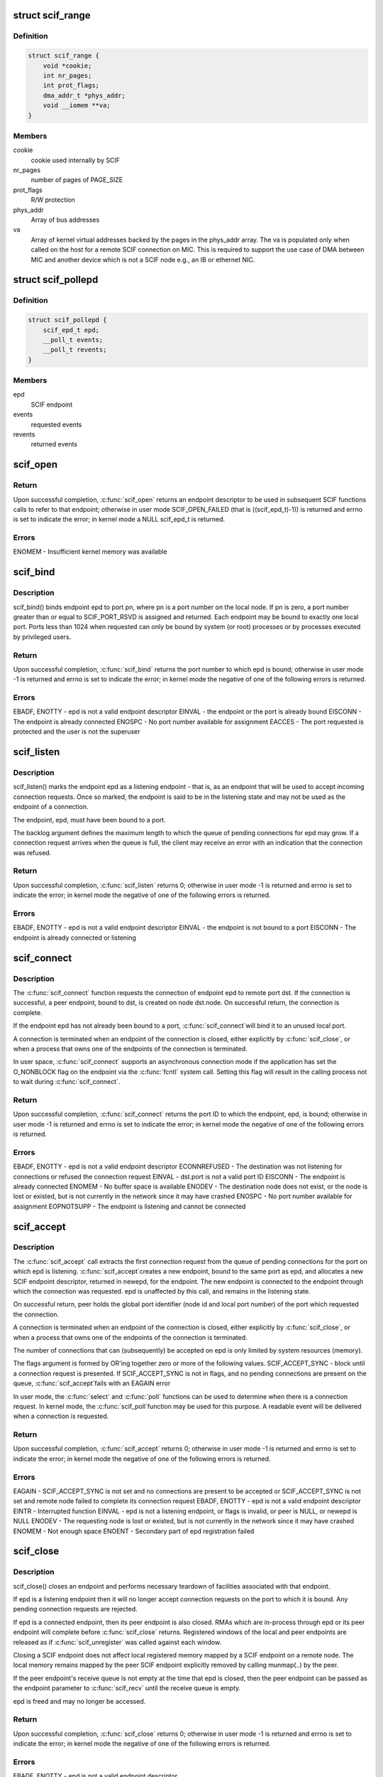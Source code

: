 .. -*- coding: utf-8; mode: rst -*-
.. src-file: include/linux/scif.h

.. _`scif_range`:

struct scif_range
=================

.. c:type:: struct scif_range

    SCIF registered range used in kernel mode

.. _`scif_range.definition`:

Definition
----------

.. code-block:: c

    struct scif_range {
        void *cookie;
        int nr_pages;
        int prot_flags;
        dma_addr_t *phys_addr;
        void __iomem **va;
    }

.. _`scif_range.members`:

Members
-------

cookie
    cookie used internally by SCIF

nr_pages
    number of pages of PAGE_SIZE

prot_flags
    R/W protection

phys_addr
    Array of bus addresses

va
    Array of kernel virtual addresses backed by the pages in the phys_addr
    array. The va is populated only when called on the host for a remote
    SCIF connection on MIC. This is required to support the use case of DMA
    between MIC and another device which is not a SCIF node e.g., an IB or
    ethernet NIC.

.. _`scif_pollepd`:

struct scif_pollepd
===================

.. c:type:: struct scif_pollepd

    SCIF endpoint to be monitored via scif_poll

.. _`scif_pollepd.definition`:

Definition
----------

.. code-block:: c

    struct scif_pollepd {
        scif_epd_t epd;
        __poll_t events;
        __poll_t revents;
    }

.. _`scif_pollepd.members`:

Members
-------

epd
    SCIF endpoint

events
    requested events

revents
    returned events

.. _`scif_open`:

scif_open
=========

.. c:function:: scif_epd_t scif_open( void)

    Create an endpoint

    :param  void:
        no arguments

.. _`scif_open.return`:

Return
------

Upon successful completion, \ :c:func:`scif_open`\  returns an endpoint descriptor to
be used in subsequent SCIF functions calls to refer to that endpoint;
otherwise in user mode SCIF_OPEN_FAILED (that is ((scif_epd_t)-1)) is
returned and errno is set to indicate the error; in kernel mode a NULL
scif_epd_t is returned.

.. _`scif_open.errors`:

Errors
------

ENOMEM - Insufficient kernel memory was available

.. _`scif_bind`:

scif_bind
=========

.. c:function:: int scif_bind(scif_epd_t epd, u16 pn)

    Bind an endpoint to a port

    :param scif_epd_t epd:
        endpoint descriptor

    :param u16 pn:
        port number

.. _`scif_bind.description`:

Description
-----------

scif_bind() binds endpoint epd to port pn, where pn is a port number on the
local node. If pn is zero, a port number greater than or equal to
SCIF_PORT_RSVD is assigned and returned. Each endpoint may be bound to
exactly one local port. Ports less than 1024 when requested can only be bound
by system (or root) processes or by processes executed by privileged users.

.. _`scif_bind.return`:

Return
------

Upon successful completion, \ :c:func:`scif_bind`\  returns the port number to which epd
is bound; otherwise in user mode -1 is returned and errno is set to
indicate the error; in kernel mode the negative of one of the following
errors is returned.

.. _`scif_bind.errors`:

Errors
------

EBADF, ENOTTY - epd is not a valid endpoint descriptor
EINVAL - the endpoint or the port is already bound
EISCONN - The endpoint is already connected
ENOSPC - No port number available for assignment
EACCES - The port requested is protected and the user is not the superuser

.. _`scif_listen`:

scif_listen
===========

.. c:function:: int scif_listen(scif_epd_t epd, int backlog)

    Listen for connections on an endpoint

    :param scif_epd_t epd:
        endpoint descriptor

    :param int backlog:
        maximum pending connection requests

.. _`scif_listen.description`:

Description
-----------

scif_listen() marks the endpoint epd as a listening endpoint - that is, as
an endpoint that will be used to accept incoming connection requests. Once
so marked, the endpoint is said to be in the listening state and may not be
used as the endpoint of a connection.

The endpoint, epd, must have been bound to a port.

The backlog argument defines the maximum length to which the queue of
pending connections for epd may grow. If a connection request arrives when
the queue is full, the client may receive an error with an indication that
the connection was refused.

.. _`scif_listen.return`:

Return
------

Upon successful completion, \ :c:func:`scif_listen`\  returns 0; otherwise in user mode
-1 is returned and errno is set to indicate the error; in kernel mode the
negative of one of the following errors is returned.

.. _`scif_listen.errors`:

Errors
------

EBADF, ENOTTY - epd is not a valid endpoint descriptor
EINVAL - the endpoint is not bound to a port
EISCONN - The endpoint is already connected or listening

.. _`scif_connect`:

scif_connect
============

.. c:function:: int scif_connect(scif_epd_t epd, struct scif_port_id *dst)

    Initiate a connection on a port

    :param scif_epd_t epd:
        endpoint descriptor

    :param struct scif_port_id \*dst:
        global id of port to which to connect

.. _`scif_connect.description`:

Description
-----------

The \ :c:func:`scif_connect`\  function requests the connection of endpoint epd to remote
port dst. If the connection is successful, a peer endpoint, bound to dst, is
created on node dst.node. On successful return, the connection is complete.

If the endpoint epd has not already been bound to a port, \ :c:func:`scif_connect`\ 
will bind it to an unused local port.

A connection is terminated when an endpoint of the connection is closed,
either explicitly by \ :c:func:`scif_close`\ , or when a process that owns one of the
endpoints of the connection is terminated.

In user space, \ :c:func:`scif_connect`\  supports an asynchronous connection mode
if the application has set the O_NONBLOCK flag on the endpoint via the
\ :c:func:`fcntl`\  system call. Setting this flag will result in the calling process
not to wait during \ :c:func:`scif_connect`\ .

.. _`scif_connect.return`:

Return
------

Upon successful completion, \ :c:func:`scif_connect`\  returns the port ID to which the
endpoint, epd, is bound; otherwise in user mode -1 is returned and errno is
set to indicate the error; in kernel mode the negative of one of the
following errors is returned.

.. _`scif_connect.errors`:

Errors
------

EBADF, ENOTTY - epd is not a valid endpoint descriptor
ECONNREFUSED - The destination was not listening for connections or refused
the connection request
EINVAL - dst.port is not a valid port ID
EISCONN - The endpoint is already connected
ENOMEM - No buffer space is available
ENODEV - The destination node does not exist, or the node is lost or existed,
but is not currently in the network since it may have crashed
ENOSPC - No port number available for assignment
EOPNOTSUPP - The endpoint is listening and cannot be connected

.. _`scif_accept`:

scif_accept
===========

.. c:function:: int scif_accept(scif_epd_t epd, struct scif_port_id *peer, scif_epd_t *newepd, int flags)

    Accept a connection on an endpoint

    :param scif_epd_t epd:
        endpoint descriptor

    :param struct scif_port_id \*peer:
        global id of port to which connected

    :param scif_epd_t \*newepd:
        new connected endpoint descriptor

    :param int flags:
        flags

.. _`scif_accept.description`:

Description
-----------

The \ :c:func:`scif_accept`\  call extracts the first connection request from the queue
of pending connections for the port on which epd is listening. \ :c:func:`scif_accept`\ 
creates a new endpoint, bound to the same port as epd, and allocates a new
SCIF endpoint descriptor, returned in newepd, for the endpoint. The new
endpoint is connected to the endpoint through which the connection was
requested. epd is unaffected by this call, and remains in the listening
state.

On successful return, peer holds the global port identifier (node id and
local port number) of the port which requested the connection.

A connection is terminated when an endpoint of the connection is closed,
either explicitly by \ :c:func:`scif_close`\ , or when a process that owns one of the
endpoints of the connection is terminated.

The number of connections that can (subsequently) be accepted on epd is only
limited by system resources (memory).

The flags argument is formed by OR'ing together zero or more of the
following values.
SCIF_ACCEPT_SYNC - block until a connection request is presented. If
SCIF_ACCEPT_SYNC is not in flags, and no pending
connections are present on the queue, \ :c:func:`scif_accept`\ 
fails with an EAGAIN error

In user mode, the \ :c:func:`select`\  and \ :c:func:`poll`\  functions can be used to determine
when there is a connection request. In kernel mode, the \ :c:func:`scif_poll`\ 
function may be used for this purpose. A readable event will be delivered
when a connection is requested.

.. _`scif_accept.return`:

Return
------

Upon successful completion, \ :c:func:`scif_accept`\  returns 0; otherwise in user mode
-1 is returned and errno is set to indicate the error; in kernel mode the
negative of one of the following errors is returned.

.. _`scif_accept.errors`:

Errors
------

EAGAIN - SCIF_ACCEPT_SYNC is not set and no connections are present to be
accepted or SCIF_ACCEPT_SYNC is not set and remote node failed to complete
its connection request
EBADF, ENOTTY - epd is not a valid endpoint descriptor
EINTR - Interrupted function
EINVAL - epd is not a listening endpoint, or flags is invalid, or peer is
NULL, or newepd is NULL
ENODEV - The requesting node is lost or existed, but is not currently in the
network since it may have crashed
ENOMEM - Not enough space
ENOENT - Secondary part of epd registration failed

.. _`scif_close`:

scif_close
==========

.. c:function:: int scif_close(scif_epd_t epd)

    Close an endpoint

    :param scif_epd_t epd:
        endpoint descriptor

.. _`scif_close.description`:

Description
-----------

scif_close() closes an endpoint and performs necessary teardown of
facilities associated with that endpoint.

If epd is a listening endpoint then it will no longer accept connection
requests on the port to which it is bound. Any pending connection requests
are rejected.

If epd is a connected endpoint, then its peer endpoint is also closed. RMAs
which are in-process through epd or its peer endpoint will complete before
\ :c:func:`scif_close`\  returns. Registered windows of the local and peer endpoints are
released as if \ :c:func:`scif_unregister`\  was called against each window.

Closing a SCIF endpoint does not affect local registered memory mapped by
a SCIF endpoint on a remote node. The local memory remains mapped by the peer
SCIF endpoint explicitly removed by calling munmap(..) by the peer.

If the peer endpoint's receive queue is not empty at the time that epd is
closed, then the peer endpoint can be passed as the endpoint parameter to
\ :c:func:`scif_recv`\  until the receive queue is empty.

epd is freed and may no longer be accessed.

.. _`scif_close.return`:

Return
------

Upon successful completion, \ :c:func:`scif_close`\  returns 0; otherwise in user mode
-1 is returned and errno is set to indicate the error; in kernel mode the
negative of one of the following errors is returned.

.. _`scif_close.errors`:

Errors
------

EBADF, ENOTTY - epd is not a valid endpoint descriptor

.. _`scif_send`:

scif_send
=========

.. c:function:: int scif_send(scif_epd_t epd, void *msg, int len, int flags)

    Send a message

    :param scif_epd_t epd:
        endpoint descriptor

    :param void \*msg:
        message buffer address

    :param int len:
        message length

    :param int flags:
        blocking mode flags

.. _`scif_send.description`:

Description
-----------

scif_send() sends data to the peer of endpoint epd. Up to len bytes of data
are copied from memory starting at address msg. On successful execution the
return value of \ :c:func:`scif_send`\  is the number of bytes that were sent, and is
zero if no bytes were sent because len was zero. \ :c:func:`scif_send`\  may be called
only when the endpoint is in a connected state.

If a \ :c:func:`scif_send`\  call is non-blocking, then it sends only those bytes which
can be sent without waiting, up to a maximum of len bytes.

If a \ :c:func:`scif_send`\  call is blocking, then it normally returns after sending
all len bytes. If a blocking call is interrupted or the connection is
reset, the call is considered successful if some bytes were sent or len is
zero, otherwise the call is considered unsuccessful.

In user mode, the \ :c:func:`select`\  and \ :c:func:`poll`\  functions can be used to determine
when the send queue is not full. In kernel mode, the \ :c:func:`scif_poll`\  function
may be used for this purpose.

It is recommended that \ :c:func:`scif_send`\ /scif_recv() only be used for short
control-type message communication between SCIF endpoints. The SCIF RMA
APIs are expected to provide better performance for transfer sizes of
1024 bytes or longer for the current MIC hardware and software
implementation.

\ :c:func:`scif_send`\  will block until the entire message is sent if SCIF_SEND_BLOCK
is passed as the flags argument.

.. _`scif_send.return`:

Return
------

Upon successful completion, \ :c:func:`scif_send`\  returns the number of bytes sent;
otherwise in user mode -1 is returned and errno is set to indicate the
error; in kernel mode the negative of one of the following errors is
returned.

.. _`scif_send.errors`:

Errors
------

EBADF, ENOTTY - epd is not a valid endpoint descriptor
ECONNRESET - Connection reset by peer
EINVAL - flags is invalid, or len is negative
ENODEV - The remote node is lost or existed, but is not currently in the
network since it may have crashed
ENOMEM - Not enough space
ENOTCONN - The endpoint is not connected

.. _`scif_recv`:

scif_recv
=========

.. c:function:: int scif_recv(scif_epd_t epd, void *msg, int len, int flags)

    Receive a message

    :param scif_epd_t epd:
        endpoint descriptor

    :param void \*msg:
        message buffer address

    :param int len:
        message buffer length

    :param int flags:
        blocking mode flags

.. _`scif_recv.description`:

Description
-----------

scif_recv() receives data from the peer of endpoint epd. Up to len bytes of
data are copied to memory starting at address msg. On successful execution
the return value of \ :c:func:`scif_recv`\  is the number of bytes that were received,
and is zero if no bytes were received because len was zero. \ :c:func:`scif_recv`\  may
be called only when the endpoint is in a connected state.

If a \ :c:func:`scif_recv`\  call is non-blocking, then it receives only those bytes
which can be received without waiting, up to a maximum of len bytes.

If a \ :c:func:`scif_recv`\  call is blocking, then it normally returns after receiving
all len bytes. If the blocking call was interrupted due to a disconnection,
subsequent calls to \ :c:func:`scif_recv`\  will copy all bytes received upto the point
of disconnection.

In user mode, the \ :c:func:`select`\  and \ :c:func:`poll`\  functions can be used to determine
when data is available to be received. In kernel mode, the \ :c:func:`scif_poll`\ 
function may be used for this purpose.

It is recommended that \ :c:func:`scif_send`\ /scif_recv() only be used for short
control-type message communication between SCIF endpoints. The SCIF RMA
APIs are expected to provide better performance for transfer sizes of
1024 bytes or longer for the current MIC hardware and software
implementation.

\ :c:func:`scif_recv`\  will block until the entire message is received if
SCIF_RECV_BLOCK is passed as the flags argument.

.. _`scif_recv.return`:

Return
------

Upon successful completion, \ :c:func:`scif_recv`\  returns the number of bytes
received; otherwise in user mode -1 is returned and errno is set to
indicate the error; in kernel mode the negative of one of the following
errors is returned.

.. _`scif_recv.errors`:

Errors
------

EAGAIN - The destination node is returning from a low power state
EBADF, ENOTTY - epd is not a valid endpoint descriptor
ECONNRESET - Connection reset by peer
EINVAL - flags is invalid, or len is negative
ENODEV - The remote node is lost or existed, but is not currently in the
network since it may have crashed
ENOMEM - Not enough space
ENOTCONN - The endpoint is not connected

.. _`scif_register`:

scif_register
=============

.. c:function:: off_t scif_register(scif_epd_t epd, void *addr, size_t len, off_t offset, int prot_flags, int map_flags)

    Mark a memory region for remote access.

    :param scif_epd_t epd:
        endpoint descriptor

    :param void \*addr:
        starting virtual address

    :param size_t len:
        length of range

    :param off_t offset:
        offset of window

    :param int prot_flags:
        read/write protection flags

    :param int map_flags:
        mapping flags

.. _`scif_register.description`:

Description
-----------

The \ :c:func:`scif_register`\  function opens a window, a range of whole pages of the
registered address space of the endpoint epd, starting at offset po and
continuing for len bytes. The value of po, further described below, is a
function of the parameters offset and len, and the value of map_flags. Each
page of the window represents the physical memory page which backs the
corresponding page of the range of virtual address pages starting at addr
and continuing for len bytes. addr and len are constrained to be multiples
of the page size. A successful \ :c:func:`scif_register`\  call returns po.

When SCIF_MAP_FIXED is set in the map_flags argument, po will be offset
exactly, and offset is constrained to be a multiple of the page size. The
mapping established by \ :c:func:`scif_register`\  will not replace any existing
registration; an error is returned if any page within the range [offset,
offset + len - 1] intersects an existing window.

When SCIF_MAP_FIXED is not set, the implementation uses offset in an
implementation-defined manner to arrive at po. The po value so chosen will
be an area of the registered address space that the implementation deems
suitable for a mapping of len bytes. An offset value of 0 is interpreted as
granting the implementation complete freedom in selecting po, subject to
constraints described below. A non-zero value of offset is taken to be a
suggestion of an offset near which the mapping should be placed. When the
implementation selects a value for po, it does not replace any extant
window. In all cases, po will be a multiple of the page size.

The physical pages which are so represented by a window are available for
access in calls to \ :c:func:`mmap`\ , \ :c:func:`scif_readfrom`\ , \ :c:func:`scif_writeto`\ ,
\ :c:func:`scif_vreadfrom`\ , and \ :c:func:`scif_vwriteto`\ . While a window is registered, the
physical pages represented by the window will not be reused by the memory
subsystem for any other purpose. Note that the same physical page may be
represented by multiple windows.

Subsequent operations which change the memory pages to which virtual
addresses are mapped (such as \ :c:func:`mmap`\ , \ :c:func:`munmap`\ ) have no effect on
existing window.

If the process will \ :c:func:`fork`\ , it is recommended that the registered
virtual address range be marked with MADV_DONTFORK. Doing so will prevent
problems due to copy-on-write semantics.

The prot_flags argument is formed by OR'ing together one or more of the
following values.
SCIF_PROT_READ - allow read operations from the window
SCIF_PROT_WRITE - allow write operations to the window

.. _`scif_register.return`:

Return
------

Upon successful completion, \ :c:func:`scif_register`\  returns the offset at which the
mapping was placed (po); otherwise in user mode SCIF_REGISTER_FAILED (that
is (off_t \*)-1) is returned and errno is set to indicate the error; in
kernel mode the negative of one of the following errors is returned.

.. _`scif_register.errors`:

Errors
------

EADDRINUSE - SCIF_MAP_FIXED is set in map_flags, and pages in the range
[offset, offset + len -1] are already registered
EAGAIN - The mapping could not be performed due to lack of resources
EBADF, ENOTTY - epd is not a valid endpoint descriptor
ECONNRESET - Connection reset by peer
EINVAL - map_flags is invalid, or prot_flags is invalid, or SCIF_MAP_FIXED is
set in flags, and offset is not a multiple of the page size, or addr is not a
multiple of the page size, or len is not a multiple of the page size, or is
0, or offset is negative
ENODEV - The remote node is lost or existed, but is not currently in the
network since it may have crashed
ENOMEM - Not enough space
ENOTCONN -The endpoint is not connected

.. _`scif_unregister`:

scif_unregister
===============

.. c:function:: int scif_unregister(scif_epd_t epd, off_t offset, size_t len)

    Mark a memory region for remote access.

    :param scif_epd_t epd:
        endpoint descriptor

    :param off_t offset:
        start of range to unregister

    :param size_t len:
        length of range to unregister

.. _`scif_unregister.description`:

Description
-----------

The \ :c:func:`scif_unregister`\  function closes those previously registered windows
which are entirely within the range [offset, offset + len - 1]. It is an
error to specify a range which intersects only a subrange of a window.

On a successful return, pages within the window may no longer be specified
in calls to \ :c:func:`mmap`\ , \ :c:func:`scif_readfrom`\ , \ :c:func:`scif_writeto`\ , \ :c:func:`scif_vreadfrom`\ ,
\ :c:func:`scif_vwriteto`\ , scif_get_pages, and \ :c:func:`scif_fence_signal`\ . The window,
however, continues to exist until all previous references against it are
removed. A window is referenced if there is a mapping to it created by
\ :c:func:`mmap`\ , or if \ :c:func:`scif_get_pages`\  was called against the window
(and the pages have not been returned via \ :c:func:`scif_put_pages`\ ). A window is
also referenced while an RMA, in which some range of the window is a source
or destination, is in progress. Finally a window is referenced while some
offset in that window was specified to \ :c:func:`scif_fence_signal`\ , and the RMAs
marked by that call to \ :c:func:`scif_fence_signal`\  have not completed. While a
window is in this state, its registered address space pages are not
available for use in a new registered window.

When all such references to the window have been removed, its references to
all the physical pages which it represents are removed. Similarly, the
registered address space pages of the window become available for
registration in a new window.

.. _`scif_unregister.return`:

Return
------

Upon successful completion, \ :c:func:`scif_unregister`\  returns 0; otherwise in user
mode -1 is returned and errno is set to indicate the error; in kernel mode
the negative of one of the following errors is returned. In the event of an
error, no windows are unregistered.

.. _`scif_unregister.errors`:

Errors
------

EBADF, ENOTTY - epd is not a valid endpoint descriptor
ECONNRESET - Connection reset by peer
EINVAL - the range [offset, offset + len - 1] intersects a subrange of a
window, or offset is negative
ENODEV - The remote node is lost or existed, but is not currently in the
network since it may have crashed
ENOTCONN - The endpoint is not connected
ENXIO - Offsets in the range [offset, offset + len - 1] are invalid for the
registered address space of epd

.. _`scif_readfrom`:

scif_readfrom
=============

.. c:function:: int scif_readfrom(scif_epd_t epd, off_t loffset, size_t len, off_t roffset, int rma_flags)

    Copy from a remote address space

    :param scif_epd_t epd:
        endpoint descriptor

    :param off_t loffset:
        offset in local registered address space to
        which to copy

    :param size_t len:
        length of range to copy

    :param off_t roffset:
        offset in remote registered address space
        from which to copy

    :param int rma_flags:
        transfer mode flags

.. _`scif_readfrom.description`:

Description
-----------

scif_readfrom() copies len bytes from the remote registered address space of
the peer of endpoint epd, starting at the offset roffset to the local
registered address space of epd, starting at the offset loffset.

Each of the specified ranges [loffset, loffset + len - 1] and [roffset,
roffset + len - 1] must be within some registered window or windows of the
local and remote nodes. A range may intersect multiple registered windows,
but only if those windows are contiguous in the registered address space.

If rma_flags includes SCIF_RMA_USECPU, then the data is copied using
programmed read/writes. Otherwise the data is copied using DMA. If rma_-
flags includes SCIF_RMA_SYNC, then \ :c:func:`scif_readfrom`\  will return after the
transfer is complete. Otherwise, the transfer may be performed asynchron-
ously. The order in which any two asynchronous RMA operations complete
is non-deterministic. The synchronization functions, \ :c:func:`scif_fence_mark`\ /
\ :c:func:`scif_fence_wait`\  and \ :c:func:`scif_fence_signal`\ , can be used to synchronize to
the completion of asynchronous RMA operations on the same endpoint.

The DMA transfer of individual bytes is not guaranteed to complete in
address order. If rma_flags includes SCIF_RMA_ORDERED, then the last
cacheline or partial cacheline of the source range will become visible on
the destination node after all other transferred data in the source
range has become visible on the destination node.

The optimal DMA performance will likely be realized if both
loffset and roffset are cacheline aligned (are a multiple of 64). Lower
performance will likely be realized if loffset and roffset are not
cacheline aligned but are separated by some multiple of 64. The lowest level
of performance is likely if loffset and roffset are not separated by a
multiple of 64.

The rma_flags argument is formed by ORing together zero or more of the
following values.
SCIF_RMA_USECPU - perform the transfer using the CPU, otherwise use the DMA
engine.
SCIF_RMA_SYNC - perform the transfer synchronously, returning after the
transfer has completed. Passing this flag results in the
current implementation busy waiting and consuming CPU cycles
while the DMA transfer is in progress for best performance by
avoiding the interrupt latency.
SCIF_RMA_ORDERED - ensure that the last cacheline or partial cacheline of
the source range becomes visible on the destination node
after all other transferred data in the source range has
become visible on the destination

.. _`scif_readfrom.return`:

Return
------

Upon successful completion, \ :c:func:`scif_readfrom`\  returns 0; otherwise in user
mode -1 is returned and errno is set to indicate the error; in kernel mode
the negative of one of the following errors is returned.

.. _`scif_readfrom.errors`:

Errors
------

EACCESS - Attempt to write to a read-only range
EBADF, ENOTTY - epd is not a valid endpoint descriptor
ECONNRESET - Connection reset by peer
EINVAL - rma_flags is invalid
ENODEV - The remote node is lost or existed, but is not currently in the
network since it may have crashed
ENOTCONN - The endpoint is not connected
ENXIO - The range [loffset, loffset + len - 1] is invalid for the registered
address space of epd, or, The range [roffset, roffset + len - 1] is invalid
for the registered address space of the peer of epd, or loffset or roffset
is negative

.. _`scif_writeto`:

scif_writeto
============

.. c:function:: int scif_writeto(scif_epd_t epd, off_t loffset, size_t len, off_t roffset, int rma_flags)

    Copy to a remote address space

    :param scif_epd_t epd:
        endpoint descriptor

    :param off_t loffset:
        offset in local registered address space
        from which to copy

    :param size_t len:
        length of range to copy

    :param off_t roffset:
        offset in remote registered address space to
        which to copy

    :param int rma_flags:
        transfer mode flags

.. _`scif_writeto.description`:

Description
-----------

scif_writeto() copies len bytes from the local registered address space of
epd, starting at the offset loffset to the remote registered address space
of the peer of endpoint epd, starting at the offset roffset.

Each of the specified ranges [loffset, loffset + len - 1] and [roffset,
roffset + len - 1] must be within some registered window or windows of the
local and remote nodes. A range may intersect multiple registered windows,
but only if those windows are contiguous in the registered address space.

If rma_flags includes SCIF_RMA_USECPU, then the data is copied using
programmed read/writes. Otherwise the data is copied using DMA. If rma_-
flags includes SCIF_RMA_SYNC, then \ :c:func:`scif_writeto`\  will return after the
transfer is complete. Otherwise, the transfer may be performed asynchron-
ously. The order in which any two asynchronous RMA operations complete
is non-deterministic. The synchronization functions, \ :c:func:`scif_fence_mark`\ /
\ :c:func:`scif_fence_wait`\  and \ :c:func:`scif_fence_signal`\ , can be used to synchronize to
the completion of asynchronous RMA operations on the same endpoint.

The DMA transfer of individual bytes is not guaranteed to complete in
address order. If rma_flags includes SCIF_RMA_ORDERED, then the last
cacheline or partial cacheline of the source range will become visible on
the destination node after all other transferred data in the source
range has become visible on the destination node.

The optimal DMA performance will likely be realized if both
loffset and roffset are cacheline aligned (are a multiple of 64). Lower
performance will likely be realized if loffset and roffset are not cacheline
aligned but are separated by some multiple of 64. The lowest level of
performance is likely if loffset and roffset are not separated by a multiple
of 64.

The rma_flags argument is formed by ORing together zero or more of the
following values.
SCIF_RMA_USECPU - perform the transfer using the CPU, otherwise use the DMA
engine.
SCIF_RMA_SYNC - perform the transfer synchronously, returning after the
transfer has completed. Passing this flag results in the
current implementation busy waiting and consuming CPU cycles
while the DMA transfer is in progress for best performance by
avoiding the interrupt latency.
SCIF_RMA_ORDERED - ensure that the last cacheline or partial cacheline of
the source range becomes visible on the destination node
after all other transferred data in the source range has
become visible on the destination

.. _`scif_writeto.return`:

Return
------

Upon successful completion, \ :c:func:`scif_readfrom`\  returns 0; otherwise in user
mode -1 is returned and errno is set to indicate the error; in kernel mode
the negative of one of the following errors is returned.

.. _`scif_writeto.errors`:

Errors
------

EACCESS - Attempt to write to a read-only range
EBADF, ENOTTY - epd is not a valid endpoint descriptor
ECONNRESET - Connection reset by peer
EINVAL - rma_flags is invalid
ENODEV - The remote node is lost or existed, but is not currently in the
network since it may have crashed
ENOTCONN - The endpoint is not connected
ENXIO - The range [loffset, loffset + len - 1] is invalid for the registered
address space of epd, or, The range [roffset , roffset + len -1] is invalid
for the registered address space of the peer of epd, or loffset or roffset
is negative

.. _`scif_vreadfrom`:

scif_vreadfrom
==============

.. c:function:: int scif_vreadfrom(scif_epd_t epd, void *addr, size_t len, off_t roffset, int rma_flags)

    Copy from a remote address space

    :param scif_epd_t epd:
        endpoint descriptor

    :param void \*addr:
        address to which to copy

    :param size_t len:
        length of range to copy

    :param off_t roffset:
        offset in remote registered address space
        from which to copy

    :param int rma_flags:
        transfer mode flags

.. _`scif_vreadfrom.description`:

Description
-----------

scif_vreadfrom() copies len bytes from the remote registered address
space of the peer of endpoint epd, starting at the offset roffset, to local
memory, starting at addr.

The specified range [roffset, roffset + len - 1] must be within some
registered window or windows of the remote nodes. The range may
intersect multiple registered windows, but only if those windows are
contiguous in the registered address space.

If rma_flags includes SCIF_RMA_USECPU, then the data is copied using
programmed read/writes. Otherwise the data is copied using DMA. If rma_-
flags includes SCIF_RMA_SYNC, then \ :c:func:`scif_vreadfrom`\  will return after the
transfer is complete. Otherwise, the transfer may be performed asynchron-
ously. The order in which any two asynchronous RMA operations complete
is non-deterministic. The synchronization functions, \ :c:func:`scif_fence_mark`\ /
\ :c:func:`scif_fence_wait`\  and \ :c:func:`scif_fence_signal`\ , can be used to synchronize to
the completion of asynchronous RMA operations on the same endpoint.

The DMA transfer of individual bytes is not guaranteed to complete in
address order. If rma_flags includes SCIF_RMA_ORDERED, then the last
cacheline or partial cacheline of the source range will become visible on
the destination node after all other transferred data in the source
range has become visible on the destination node.

If rma_flags includes SCIF_RMA_USECACHE, then the physical pages which back
the specified local memory range may be remain in a pinned state even after
the specified transfer completes. This may reduce overhead if some or all of
the same virtual address range is referenced in a subsequent call of
\ :c:func:`scif_vreadfrom`\  or \ :c:func:`scif_vwriteto`\ .

The optimal DMA performance will likely be realized if both
addr and roffset are cacheline aligned (are a multiple of 64). Lower
performance will likely be realized if addr and roffset are not
cacheline aligned but are separated by some multiple of 64. The lowest level
of performance is likely if addr and roffset are not separated by a
multiple of 64.

The rma_flags argument is formed by ORing together zero or more of the
following values.
SCIF_RMA_USECPU - perform the transfer using the CPU, otherwise use the DMA
engine.
SCIF_RMA_USECACHE - enable registration caching
SCIF_RMA_SYNC - perform the transfer synchronously, returning after the
transfer has completed. Passing this flag results in the
current implementation busy waiting and consuming CPU cycles
while the DMA transfer is in progress for best performance by
avoiding the interrupt latency.
SCIF_RMA_ORDERED - ensure that the last cacheline or partial cacheline of
the source range becomes visible on the destination node
after all other transferred data in the source range has
become visible on the destination

.. _`scif_vreadfrom.return`:

Return
------

Upon successful completion, \ :c:func:`scif_vreadfrom`\  returns 0; otherwise in user
mode -1 is returned and errno is set to indicate the error; in kernel mode
the negative of one of the following errors is returned.

.. _`scif_vreadfrom.errors`:

Errors
------

EACCESS - Attempt to write to a read-only range
EBADF, ENOTTY - epd is not a valid endpoint descriptor
ECONNRESET - Connection reset by peer
EINVAL - rma_flags is invalid
ENODEV - The remote node is lost or existed, but is not currently in the
network since it may have crashed
ENOTCONN - The endpoint is not connected
ENXIO - Offsets in the range [roffset, roffset + len - 1] are invalid for the
registered address space of epd

.. _`scif_vwriteto`:

scif_vwriteto
=============

.. c:function:: int scif_vwriteto(scif_epd_t epd, void *addr, size_t len, off_t roffset, int rma_flags)

    Copy to a remote address space

    :param scif_epd_t epd:
        endpoint descriptor

    :param void \*addr:
        address from which to copy

    :param size_t len:
        length of range to copy

    :param off_t roffset:
        offset in remote registered address space to
        which to copy

    :param int rma_flags:
        transfer mode flags

.. _`scif_vwriteto.description`:

Description
-----------

scif_vwriteto() copies len bytes from the local memory, starting at addr, to
the remote registered address space of the peer of endpoint epd, starting at
the offset roffset.

The specified range [roffset, roffset + len - 1] must be within some
registered window or windows of the remote nodes. The range may intersect
multiple registered windows, but only if those windows are contiguous in the
registered address space.

If rma_flags includes SCIF_RMA_USECPU, then the data is copied using
programmed read/writes. Otherwise the data is copied using DMA. If rma_-
flags includes SCIF_RMA_SYNC, then \ :c:func:`scif_vwriteto`\  will return after the
transfer is complete. Otherwise, the transfer may be performed asynchron-
ously. The order in which any two asynchronous RMA operations complete
is non-deterministic. The synchronization functions, \ :c:func:`scif_fence_mark`\ /
\ :c:func:`scif_fence_wait`\  and \ :c:func:`scif_fence_signal`\ , can be used to synchronize to
the completion of asynchronous RMA operations on the same endpoint.

The DMA transfer of individual bytes is not guaranteed to complete in
address order. If rma_flags includes SCIF_RMA_ORDERED, then the last
cacheline or partial cacheline of the source range will become visible on
the destination node after all other transferred data in the source
range has become visible on the destination node.

If rma_flags includes SCIF_RMA_USECACHE, then the physical pages which back
the specified local memory range may be remain in a pinned state even after
the specified transfer completes. This may reduce overhead if some or all of
the same virtual address range is referenced in a subsequent call of
\ :c:func:`scif_vreadfrom`\  or \ :c:func:`scif_vwriteto`\ .

The optimal DMA performance will likely be realized if both
addr and offset are cacheline aligned (are a multiple of 64). Lower
performance will likely be realized if addr and offset are not cacheline
aligned but are separated by some multiple of 64. The lowest level of
performance is likely if addr and offset are not separated by a multiple of
64.

The rma_flags argument is formed by ORing together zero or more of the
following values.
SCIF_RMA_USECPU - perform the transfer using the CPU, otherwise use the DMA
engine.
SCIF_RMA_USECACHE - allow registration caching
SCIF_RMA_SYNC - perform the transfer synchronously, returning after the
transfer has completed. Passing this flag results in the
current implementation busy waiting and consuming CPU cycles
while the DMA transfer is in progress for best performance by
avoiding the interrupt latency.
SCIF_RMA_ORDERED - ensure that the last cacheline or partial cacheline of
the source range becomes visible on the destination node
after all other transferred data in the source range has
become visible on the destination

.. _`scif_vwriteto.return`:

Return
------

Upon successful completion, \ :c:func:`scif_vwriteto`\  returns 0; otherwise in user
mode -1 is returned and errno is set to indicate the error; in kernel mode
the negative of one of the following errors is returned.

.. _`scif_vwriteto.errors`:

Errors
------

EACCESS - Attempt to write to a read-only range
EBADF, ENOTTY - epd is not a valid endpoint descriptor
ECONNRESET - Connection reset by peer
EINVAL - rma_flags is invalid
ENODEV - The remote node is lost or existed, but is not currently in the
network since it may have crashed
ENOTCONN - The endpoint is not connected
ENXIO - Offsets in the range [roffset, roffset + len - 1] are invalid for the
registered address space of epd

.. _`scif_fence_mark`:

scif_fence_mark
===============

.. c:function:: int scif_fence_mark(scif_epd_t epd, int flags, int *mark)

    Mark previously issued RMAs

    :param scif_epd_t epd:
        endpoint descriptor

    :param int flags:
        control flags

    :param int \*mark:
        marked value returned as output.

.. _`scif_fence_mark.description`:

Description
-----------

scif_fence_mark() returns after marking the current set of all uncompleted
RMAs initiated through the endpoint epd or the current set of all
uncompleted RMAs initiated through the peer of endpoint epd. The RMAs are
marked with a value returned at mark. The application may subsequently call
\ :c:func:`scif_fence_wait`\ , passing the value returned at mark, to await completion
of all RMAs so marked.

The flags argument has exactly one of the following values.
SCIF_FENCE_INIT_SELF - RMA operations initiated through endpoint
epd are marked
SCIF_FENCE_INIT_PEER - RMA operations initiated through the peer
of endpoint epd are marked

.. _`scif_fence_mark.return`:

Return
------

Upon successful completion, \ :c:func:`scif_fence_mark`\  returns 0; otherwise in user
mode -1 is returned and errno is set to indicate the error; in kernel mode
the negative of one of the following errors is returned.

.. _`scif_fence_mark.errors`:

Errors
------

EBADF, ENOTTY - epd is not a valid endpoint descriptor
ECONNRESET - Connection reset by peer
EINVAL - flags is invalid
ENODEV - The remote node is lost or existed, but is not currently in the
network since it may have crashed
ENOTCONN - The endpoint is not connected
ENOMEM - Insufficient kernel memory was available

.. _`scif_fence_wait`:

scif_fence_wait
===============

.. c:function:: int scif_fence_wait(scif_epd_t epd, int mark)

    Wait for completion of marked RMAs

    :param scif_epd_t epd:
        endpoint descriptor

    :param int mark:
        mark request

.. _`scif_fence_wait.description`:

Description
-----------

scif_fence_wait() returns after all RMAs marked with mark have completed.
The value passed in mark must have been obtained in a previous call to
\ :c:func:`scif_fence_mark`\ .

.. _`scif_fence_wait.return`:

Return
------

Upon successful completion, \ :c:func:`scif_fence_wait`\  returns 0; otherwise in user
mode -1 is returned and errno is set to indicate the error; in kernel mode
the negative of one of the following errors is returned.

.. _`scif_fence_wait.errors`:

Errors
------

EBADF, ENOTTY - epd is not a valid endpoint descriptor
ECONNRESET - Connection reset by peer
ENODEV - The remote node is lost or existed, but is not currently in the
network since it may have crashed
ENOTCONN - The endpoint is not connected
ENOMEM - Insufficient kernel memory was available

.. _`scif_fence_signal`:

scif_fence_signal
=================

.. c:function:: int scif_fence_signal(scif_epd_t epd, off_t loff, u64 lval, off_t roff, u64 rval, int flags)

    Request a memory update on completion of RMAs

    :param scif_epd_t epd:
        endpoint descriptor

    :param off_t loff:
        local offset

    :param u64 lval:
        local value to write to loffset

    :param off_t roff:
        remote offset

    :param u64 rval:
        remote value to write to roffset

    :param int flags:
        flags

.. _`scif_fence_signal.description`:

Description
-----------

scif_fence_signal() returns after marking the current set of all uncompleted
RMAs initiated through the endpoint epd or marking the current set of all
uncompleted RMAs initiated through the peer of endpoint epd.

If flags includes SCIF_SIGNAL_LOCAL, then on completion of the RMAs in the
marked set, lval is written to memory at the address corresponding to offset
loff in the local registered address space of epd. loff must be within a
registered window. If flags includes SCIF_SIGNAL_REMOTE, then on completion
of the RMAs in the marked set, rval is written to memory at the address
corresponding to offset roff in the remote registered address space of epd.
roff must be within a remote registered window of the peer of epd. Note
that any specified offset must be DWORD (4 byte / 32 bit) aligned.

The flags argument is formed by OR'ing together the following.
Exactly one of the following values.
SCIF_FENCE_INIT_SELF - RMA operations initiated through endpoint
epd are marked
SCIF_FENCE_INIT_PEER - RMA operations initiated through the peer
of endpoint epd are marked
One or more of the following values.
SCIF_SIGNAL_LOCAL - On completion of the marked set of RMAs, write lval to
memory at the address corresponding to offset loff in the local
registered address space of epd.
SCIF_SIGNAL_REMOTE - On completion of the marked set of RMAs, write rval to
memory at the address corresponding to offset roff in the remote
registered address space of epd.

.. _`scif_fence_signal.return`:

Return
------

Upon successful completion, \ :c:func:`scif_fence_signal`\  returns 0; otherwise in
user mode -1 is returned and errno is set to indicate the error; in kernel
mode the negative of one of the following errors is returned.

.. _`scif_fence_signal.errors`:

Errors
------

EBADF, ENOTTY - epd is not a valid endpoint descriptor
ECONNRESET - Connection reset by peer
EINVAL - flags is invalid, or loff or roff are not DWORD aligned
ENODEV - The remote node is lost or existed, but is not currently in the
network since it may have crashed
ENOTCONN - The endpoint is not connected
ENXIO - loff is invalid for the registered address of epd, or roff is invalid
for the registered address space, of the peer of epd

.. _`scif_get_node_ids`:

scif_get_node_ids
=================

.. c:function:: int scif_get_node_ids(u16 *nodes, int len, u16 *self)

    Return information about online nodes

    :param u16 \*nodes:
        array in which to return online node IDs

    :param int len:
        number of entries in the nodes array

    :param u16 \*self:
        address to place the node ID of the local node

.. _`scif_get_node_ids.description`:

Description
-----------

scif_get_node_ids() fills in the nodes array with up to len node IDs of the
nodes in the SCIF network. If there is not enough space in nodes, as
indicated by the len parameter, only len node IDs are returned in nodes. The
return value of \ :c:func:`scif_get_node_ids`\  is the total number of nodes currently in
the SCIF network. By checking the return value against the len parameter,
the user may determine if enough space for nodes was allocated.

The node ID of the local node is returned at self.

.. _`scif_get_node_ids.return`:

Return
------

Upon successful completion, \ :c:func:`scif_get_node_ids`\  returns the actual number of
online nodes in the SCIF network including 'self'; otherwise in user mode
-1 is returned and errno is set to indicate the error; in kernel mode no
errors are returned.

.. _`scif_pin_pages`:

scif_pin_pages
==============

.. c:function:: int scif_pin_pages(void *addr, size_t len, int prot_flags, int map_flags, scif_pinned_pages_t *pinned_pages)

    Pin a set of pages

    :param void \*addr:
        Virtual address of range to pin

    :param size_t len:
        Length of range to pin

    :param int prot_flags:
        Page protection flags

    :param int map_flags:
        Page classification flags

    :param scif_pinned_pages_t \*pinned_pages:
        Handle to pinned pages

.. _`scif_pin_pages.description`:

Description
-----------

scif_pin_pages() pins (locks in physical memory) the physical pages which
back the range of virtual address pages starting at addr and continuing for
len bytes. addr and len are constrained to be multiples of the page size. A
successful \ :c:func:`scif_pin_pages`\  call returns a handle to pinned_pages which may
be used in subsequent calls to \ :c:func:`scif_register_pinned_pages`\ .

The pages will remain pinned as long as there is a reference against the
scif_pinned_pages_t value returned by \ :c:func:`scif_pin_pages`\  and until
\ :c:func:`scif_unpin_pages`\  is called, passing the scif_pinned_pages_t value. A
reference is added to a scif_pinned_pages_t value each time a window is
created by calling \ :c:func:`scif_register_pinned_pages`\  and passing the
scif_pinned_pages_t value. A reference is removed from a
scif_pinned_pages_t value each time such a window is deleted.

Subsequent operations which change the memory pages to which virtual
addresses are mapped (such as \ :c:func:`mmap`\ , \ :c:func:`munmap`\ ) have no effect on the
scif_pinned_pages_t value or windows created against it.

If the process will \ :c:func:`fork`\ , it is recommended that the registered
virtual address range be marked with MADV_DONTFORK. Doing so will prevent
problems due to copy-on-write semantics.

The prot_flags argument is formed by OR'ing together one or more of the
following values.
SCIF_PROT_READ - allow read operations against the pages
SCIF_PROT_WRITE - allow write operations against the pages
The map_flags argument can be set as SCIF_MAP_KERNEL to interpret addr as a
kernel space address. By default, addr is interpreted as a user space
address.

.. _`scif_pin_pages.return`:

Return
------

Upon successful completion, \ :c:func:`scif_pin_pages`\  returns 0; otherwise the
negative of one of the following errors is returned.

.. _`scif_pin_pages.errors`:

Errors
------

EINVAL - prot_flags is invalid, map_flags is invalid, or offset is negative
ENOMEM - Not enough space

.. _`scif_unpin_pages`:

scif_unpin_pages
================

.. c:function:: int scif_unpin_pages(scif_pinned_pages_t pinned_pages)

    Unpin a set of pages

    :param scif_pinned_pages_t pinned_pages:
        Handle to pinned pages to be unpinned

.. _`scif_unpin_pages.description`:

Description
-----------

scif_unpin_pages() prevents \ :c:func:`scif_register_pinned_pages`\  from registering new
windows against pinned_pages. The physical pages represented by pinned_pages
will remain pinned until all windows previously registered against
pinned_pages are deleted (the window is \ :c:func:`scif_unregister`\ 'd and all
references to the window are removed (see \ :c:func:`scif_unregister`\ ).

pinned_pages must have been obtain from a previous call to \ :c:func:`scif_pin_pages`\ .
After calling \ :c:func:`scif_unpin_pages`\ , it is an error to pass pinned_pages to
\ :c:func:`scif_register_pinned_pages`\ .

.. _`scif_unpin_pages.return`:

Return
------

Upon successful completion, \ :c:func:`scif_unpin_pages`\  returns 0; otherwise the
negative of one of the following errors is returned.

.. _`scif_unpin_pages.errors`:

Errors
------

EINVAL - pinned_pages is not valid

.. _`scif_register_pinned_pages`:

scif_register_pinned_pages
==========================

.. c:function:: off_t scif_register_pinned_pages(scif_epd_t epd, scif_pinned_pages_t pinned_pages, off_t offset, int map_flags)

    Mark a memory region for remote access.

    :param scif_epd_t epd:
        endpoint descriptor

    :param scif_pinned_pages_t pinned_pages:
        Handle to pinned pages

    :param off_t offset:
        Registered address space offset

    :param int map_flags:
        Flags which control where pages are mapped

.. _`scif_register_pinned_pages.description`:

Description
-----------

The \ :c:func:`scif_register_pinned_pages`\  function opens a window, a range of whole
pages of the registered address space of the endpoint epd, starting at
offset po. The value of po, further described below, is a function of the
parameters offset and pinned_pages, and the value of map_flags. Each page of
the window represents a corresponding physical memory page of the range
represented by pinned_pages; the length of the window is the same as the
length of range represented by pinned_pages. A successful
\ :c:func:`scif_register_pinned_pages`\  call returns po as the return value.

When SCIF_MAP_FIXED is set in the map_flags argument, po will be offset
exactly, and offset is constrained to be a multiple of the page size. The
mapping established by \ :c:func:`scif_register_pinned_pages`\  will not replace any
existing registration; an error is returned if any page of the new window
would intersect an existing window.

When SCIF_MAP_FIXED is not set, the implementation uses offset in an
implementation-defined manner to arrive at po. The po so chosen will be an
area of the registered address space that the implementation deems suitable
for a mapping of the required size. An offset value of 0 is interpreted as
granting the implementation complete freedom in selecting po, subject to
constraints described below. A non-zero value of offset is taken to be a
suggestion of an offset near which the mapping should be placed. When the
implementation selects a value for po, it does not replace any extant
window. In all cases, po will be a multiple of the page size.

The physical pages which are so represented by a window are available for
access in calls to \ :c:func:`scif_get_pages`\ , \ :c:func:`scif_readfrom`\ , \ :c:func:`scif_writeto`\ ,
\ :c:func:`scif_vreadfrom`\ , and \ :c:func:`scif_vwriteto`\ . While a window is registered, the
physical pages represented by the window will not be reused by the memory
subsystem for any other purpose. Note that the same physical page may be
represented by multiple windows.

Windows created by \ :c:func:`scif_register_pinned_pages`\  are unregistered by
\ :c:func:`scif_unregister`\ .

The map_flags argument can be set to SCIF_MAP_FIXED which interprets a
fixed offset.

.. _`scif_register_pinned_pages.return`:

Return
------

Upon successful completion, \ :c:func:`scif_register_pinned_pages`\  returns the offset
at which the mapping was placed (po); otherwise the negative of one of the
following errors is returned.

.. _`scif_register_pinned_pages.errors`:

Errors
------

EADDRINUSE - SCIF_MAP_FIXED is set in map_flags and pages in the new window
would intersect an existing window
EAGAIN - The mapping could not be performed due to lack of resources
ECONNRESET - Connection reset by peer
EINVAL - map_flags is invalid, or SCIF_MAP_FIXED is set in map_flags, and
offset is not a multiple of the page size, or offset is negative
ENODEV - The remote node is lost or existed, but is not currently in the
network since it may have crashed
ENOMEM - Not enough space
ENOTCONN - The endpoint is not connected

.. _`scif_get_pages`:

scif_get_pages
==============

.. c:function:: int scif_get_pages(scif_epd_t epd, off_t offset, size_t len, struct scif_range **pages)

    Add references to remote registered pages

    :param scif_epd_t epd:
        endpoint descriptor

    :param off_t offset:
        remote registered offset

    :param size_t len:
        length of range of pages

    :param struct scif_range \*\*pages:
        returned scif_range structure

.. _`scif_get_pages.description`:

Description
-----------

scif_get_pages() returns the addresses of the physical pages represented by
those pages of the registered address space of the peer of epd, starting at
offset and continuing for len bytes. offset and len are constrained to be
multiples of the page size.

All of the pages in the specified range [offset, offset + len - 1] must be
within a single window of the registered address space of the peer of epd.

The addresses are returned as a virtually contiguous array pointed to by the
phys_addr component of the scif_range structure whose address is returned in
pages. The nr_pages component of scif_range is the length of the array. The
prot_flags component of scif_range holds the protection flag value passed
when the pages were registered.

Each physical page whose address is returned by \ :c:func:`scif_get_pages`\  remains
available and will not be released for reuse until the scif_range structure
is returned in a call to \ :c:func:`scif_put_pages`\ . The scif_range structure returned
by \ :c:func:`scif_get_pages`\  must be unmodified.

It is an error to call \ :c:func:`scif_close`\  on an endpoint on which a scif_range
structure of that endpoint has not been returned to \ :c:func:`scif_put_pages`\ .

.. _`scif_get_pages.return`:

Return
------

Upon successful completion, \ :c:func:`scif_get_pages`\  returns 0; otherwise the
negative of one of the following errors is returned.

.. _`scif_get_pages.errors`:

Errors
------

ECONNRESET - Connection reset by peer.
EINVAL - offset is not a multiple of the page size, or offset is negative, or
len is not a multiple of the page size
ENODEV - The remote node is lost or existed, but is not currently in the
network since it may have crashed
ENOTCONN - The endpoint is not connected
ENXIO - Offsets in the range [offset, offset + len - 1] are invalid
for the registered address space of the peer epd

.. _`scif_put_pages`:

scif_put_pages
==============

.. c:function:: int scif_put_pages(struct scif_range *pages)

    Remove references from remote registered pages

    :param struct scif_range \*pages:
        pages to be returned

.. _`scif_put_pages.description`:

Description
-----------

scif_put_pages() releases a scif_range structure previously obtained by
calling \ :c:func:`scif_get_pages`\ . The physical pages represented by pages may
be reused when the window which represented those pages is unregistered.
Therefore, those pages must not be accessed after calling \ :c:func:`scif_put_pages`\ .

.. _`scif_put_pages.return`:

Return
------

Upon successful completion, \ :c:func:`scif_put_pages`\  returns 0; otherwise the
negative of one of the following errors is returned.

.. _`scif_put_pages.errors`:

Errors
------

EINVAL - pages does not point to a valid scif_range structure, or
the scif_range structure pointed to by pages was already returned
ENODEV - The remote node is lost or existed, but is not currently in the
network since it may have crashed
ENOTCONN - The endpoint is not connected

.. _`scif_poll`:

scif_poll
=========

.. c:function:: int scif_poll(struct scif_pollepd *epds, unsigned int nepds, long timeout)

    Wait for some event on an endpoint

    :param struct scif_pollepd \*epds:
        Array of endpoint descriptors

    :param unsigned int nepds:
        Length of epds

    :param long timeout:
        Upper limit on time for which \ :c:func:`scif_poll`\  will block

.. _`scif_poll.description`:

Description
-----------

scif_poll() waits for one of a set of endpoints to become ready to perform
an I/O operation.

The epds argument specifies the endpoint descriptors to be examined and the
events of interest for each endpoint descriptor. epds is a pointer to an
array with one member for each open endpoint descriptor of interest.

The number of items in the epds array is specified in nepds. The epd field
of scif_pollepd is an endpoint descriptor of an open endpoint. The field
events is a bitmask specifying the events which the application is
interested in. The field revents is an output parameter, filled by the
kernel with the events that actually occurred. The bits returned in revents
can include any of those specified in events, or one of the values EPOLLERR,
EPOLLHUP, or EPOLLNVAL. (These three bits are meaningless in the events
field, and will be set in the revents field whenever the corresponding
condition is true.)

If none of the events requested (and no error) has occurred for any of the
endpoint descriptors, then \ :c:func:`scif_poll`\  blocks until one of the events occurs.

The timeout argument specifies an upper limit on the time for which
\ :c:func:`scif_poll`\  will block, in milliseconds. Specifying a negative value in
timeout means an infinite timeout.

The following bits may be set in events and returned in revents.
EPOLLIN - Data may be received without blocking. For a connected
endpoint, this means that \ :c:func:`scif_recv`\  may be called without blocking. For a
listening endpoint, this means that \ :c:func:`scif_accept`\  may be called without
blocking.
EPOLLOUT - Data may be sent without blocking. For a connected endpoint, this
means that \ :c:func:`scif_send`\  may be called without blocking. EPOLLOUT may also be
used to block waiting for a non-blocking connect to complete. This bit value
has no meaning for a listening endpoint and is ignored if specified.

The following bits are only returned in revents, and are ignored if set in
events.
EPOLLERR - An error occurred on the endpoint
EPOLLHUP - The connection to the peer endpoint was disconnected
EPOLLNVAL - The specified endpoint descriptor is invalid.

.. _`scif_poll.return`:

Return
------

Upon successful completion, \ :c:func:`scif_poll`\  returns a non-negative value. A
positive value indicates the total number of endpoint descriptors that have
been selected (that is, endpoint descriptors for which the revents member is
non-zero). A value of 0 indicates that the call timed out and no endpoint
descriptors have been selected. Otherwise in user mode -1 is returned and
errno is set to indicate the error; in kernel mode the negative of one of
the following errors is returned.

.. _`scif_poll.errors`:

Errors
------

EINTR - A signal occurred before any requested event
EINVAL - The nepds argument is greater than {OPEN_MAX}
ENOMEM - There was no space to allocate file descriptor tables

.. _`scif_client_register`:

scif_client_register
====================

.. c:function:: int scif_client_register(struct scif_client *client)

    Register a SCIF client

    :param struct scif_client \*client:
        client to be registered

.. _`scif_client_register.description`:

Description
-----------

scif_client_register() registers a SCIF client. The \ :c:func:`probe`\  method
of the client is called when SCIF peer devices come online and the
\ :c:func:`remove`\  method is called when the peer devices disappear.

.. _`scif_client_register.return`:

Return
------

Upon successful completion, \ :c:func:`scif_client_register`\  returns a non-negative
value. Otherwise the return value is the same as \ :c:func:`subsys_interface_register`\ 
in the kernel.

.. _`scif_client_unregister`:

scif_client_unregister
======================

.. c:function:: void scif_client_unregister(struct scif_client *client)

    Unregister a SCIF client

    :param struct scif_client \*client:
        client to be unregistered

.. _`scif_client_unregister.description`:

Description
-----------

scif_client_unregister() unregisters a SCIF client.

.. _`scif_client_unregister.return`:

Return
------

None

.. This file was automatic generated / don't edit.

